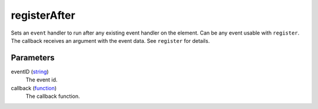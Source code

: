 registerAfter
====================================================================================================

Sets an ``event`` handler to run after any existing event handler on the element. Can be any event usable with ``register``. The callback receives an argument with the event data. See ``register`` for details.

Parameters
----------------------------------------------------------------------------------------------------

eventID (`string`_)
    The event id.

callback (`function`_)
    The callback function.

.. _`string`: ../../../lua/type/string.html
.. _`function`: ../../../lua/type/function.html
